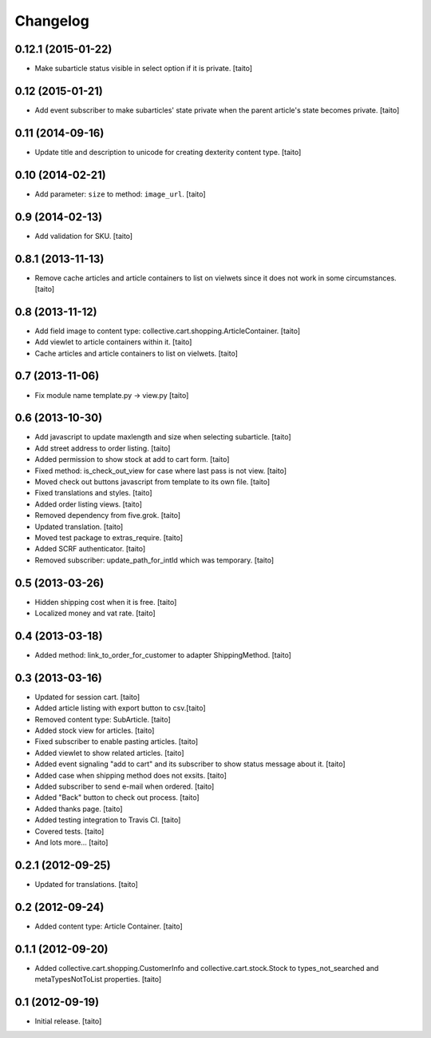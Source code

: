 Changelog
---------

0.12.1 (2015-01-22)
===================

- Make subarticle status visible in select option if it is private. [taito]

0.12 (2015-01-21)
=================

- Add event subscriber to make subarticles' state private when the parent article's state becomes private. [taito]

0.11 (2014-09-16)
=================

- Update title and description to unicode for creating dexterity content type. [taito]

0.10 (2014-02-21)
=================

- Add parameter: ``size`` to method: ``image_url``. [taito]

0.9 (2014-02-13)
================

- Add validation for SKU. [taito]

0.8.1 (2013-11-13)
==================

- Remove cache articles and article containers to list on vielwets since it does not work in some circumstances. [taito]

0.8 (2013-11-12)
================

- Add field image to content type: collective.cart.shopping.ArticleContainer. [taito]
- Add viewlet to article containers within it. [taito]
- Cache articles and article containers to list on vielwets. [taito]

0.7 (2013-11-06)
================

- Fix module name template.py -> view.py [taito]

0.6 (2013-10-30)
================

- Add javascript to update maxlength and size when selecting subarticle. [taito]
- Add street address to order listing. [taito]
- Added permission to show stock at add to cart form. [taito]
- Fixed method: is_check_out_view for case where last pass is not view. [taito]
- Moved check out buttons javascript from template to its own file. [taito]
- Fixed translations and styles. [taito]
- Added order listing views. [taito]
- Removed dependency from five.grok. [taito]
- Updated translation. [taito]
- Moved test package to extras_require. [taito]
- Added SCRF authenticator. [taito]
- Removed subscriber: update_path_for_intId which was temporary. [taito]

0.5 (2013-03-26)
================

- Hidden shipping cost when it is free. [taito]
- Localized money and vat rate. [taito]

0.4 (2013-03-18)
================

- Added method: link_to_order_for_customer to adapter ShippingMethod. [taito]

0.3 (2013-03-16)
================

- Updated for session cart. [taito]
- Added article listing with export button to csv.[taito]
- Removed content type: SubArticle. [taito]
- Added stock view for articles. [taito]
- Fixed subscriber to enable pasting articles. [taito]
- Added viewlet to show related articles. [taito]
- Added event signaling "add to cart" and its subscriber to show status message about it. [taito]
- Added case when shipping method does not exsits. [taito]
- Added subscriber to send e-mail when ordered. [taito]
- Added "Back" button to check out process. [taito]
- Added thanks page. [taito]
- Added testing integration to Travis CI. [taito]
- Covered tests. [taito]
- And lots more... [taito]

0.2.1 (2012-09-25)
==================

- Updated for translations. [taito]

0.2 (2012-09-24)
================

- Added content type: Article Container. [taito]

0.1.1 (2012-09-20)
==================

- Added collective.cart.shopping.CustomerInfo and collective.cart.stock.Stock to types_not_searched and metaTypesNotToList properties. [taito]

0.1 (2012-09-19)
================

- Initial release. [taito]
